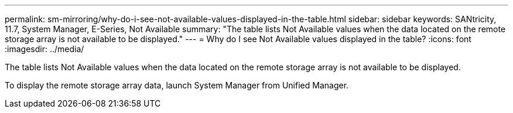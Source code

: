 ---
permalink: sm-mirroring/why-do-i-see-not-available-values-displayed-in-the-table.html
sidebar: sidebar
keywords: SANtricity, 11.7, System Manager, E-Series, Not Available
summary: "The table lists Not Available values when the data located on the remote storage array is not available to be displayed."
---
= Why do I see Not Available values displayed in the table?
:icons: font
:imagesdir: ../media/

[.lead]
The table lists Not Available values when the data located on the remote storage array is not available to be displayed.

To display the remote storage array data, launch System Manager from Unified Manager.
